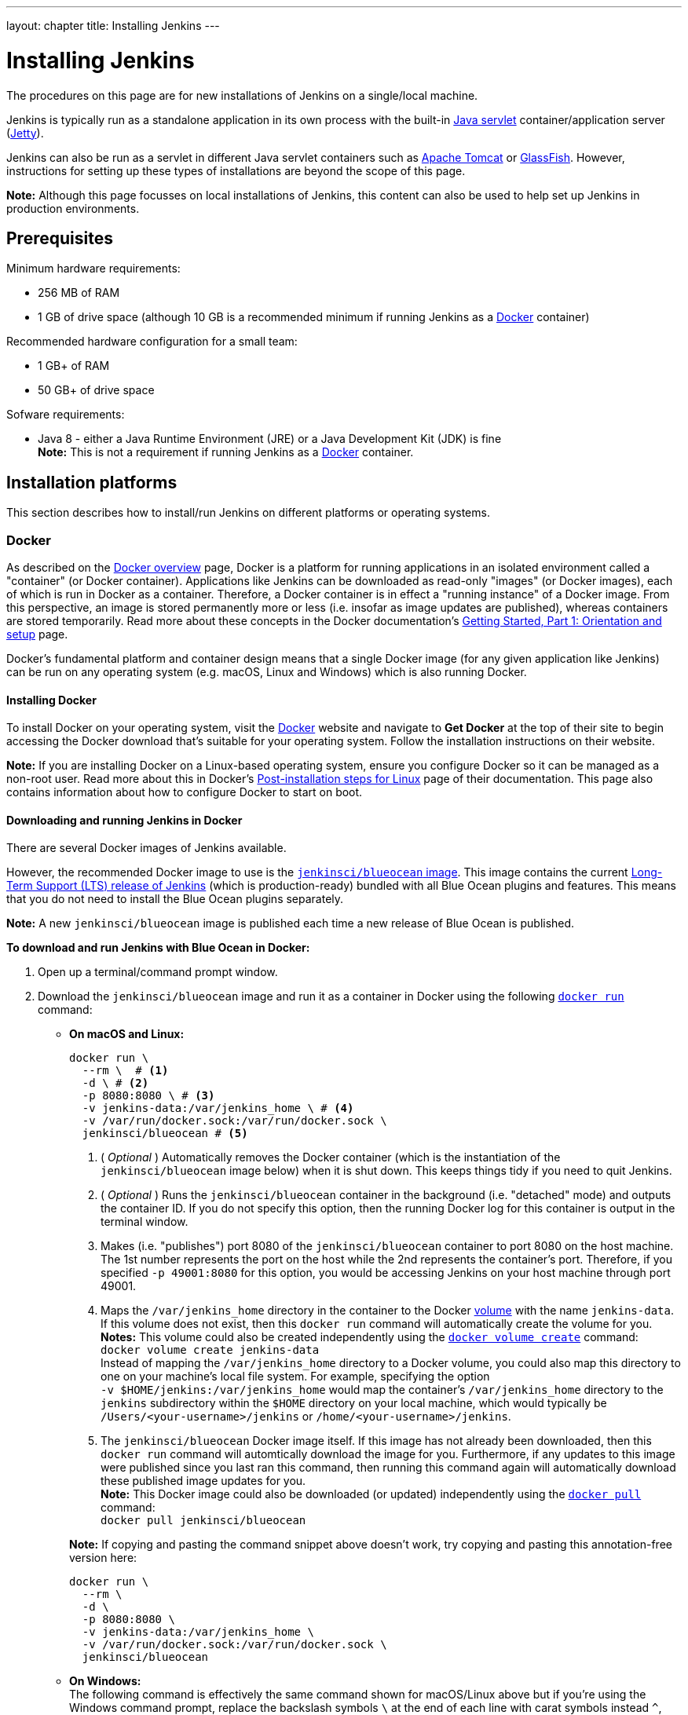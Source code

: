 ---
layout: chapter
title: Installing Jenkins
---
////
:notitle:
:description:
////
:sectanchors:
:toc:
:toclevels: 3
:imagesdir: /doc/book/resources


= Installing Jenkins

The procedures on this page are for new installations of Jenkins on a
single/local machine.

Jenkins is typically run as a standalone application in its own process with the
built-in
link:https://stackoverflow.com/questions/7213541/what-is-java-servlet[Java
servlet] container/application server
(link:http://www.eclipse.org/jetty/[Jetty]).

Jenkins can also be run as a servlet in different Java servlet containers such
as link:http://tomcat.apache.org/[Apache Tomcat] or
link:https://javaee.github.io/glassfish/[GlassFish]. However, instructions for
setting up these types of installations are beyond the scope of this page.

*Note:* Although this page focusses on local installations of Jenkins, this
content can also be used to help set up Jenkins in production environments.


== Prerequisites

Minimum hardware requirements:

* 256 MB of RAM
* 1 GB of drive space (although 10 GB is a recommended minimum if running
  Jenkins as a <<docker,Docker>> container)

Recommended hardware configuration for a small team:

* 1 GB+ of RAM
* 50 GB+ of drive space

Sofware requirements:

* Java 8 - either a Java Runtime Environment (JRE) or a Java Development Kit
  (JDK) is fine +
  *Note:* This is not a requirement if running Jenkins as a <<docker,Docker>>
  container.


== Installation platforms

This section describes how to install/run Jenkins on different platforms or
operating systems.


=== Docker

As described on the https://docs.docker.com/engine/docker-overview/[Docker
overview] page, Docker is a platform for running applications in an isolated
environment called a "container" (or Docker container). Applications like
Jenkins can be downloaded as read-only "images" (or Docker images), each of
which is run in Docker as a container. Therefore, a Docker container is in
effect a "running instance" of a Docker image. From this perspective, an image
is stored permanently more or less (i.e. insofar as image updates are
published), whereas containers are stored temporarily. Read more about these
concepts in the Docker documentation's
https://docs.docker.com/get-started/[Getting Started, Part 1: Orientation and
setup] page.

Docker's fundamental platform and container design means that a single Docker
image (for any given application like Jenkins) can be run on any operating
system (e.g. macOS, Linux and Windows) which is also running Docker.


==== Installing Docker

To install Docker on your operating system, visit the
link:https://www.docker.com/[Docker] website and navigate to *Get Docker* at the
top of their site to begin accessing the Docker download that's suitable for
your operating system. Follow the installation instructions on their website.

*Note:* If you are installing Docker on a Linux-based operating system, ensure
you configure Docker so it can be managed as a non-root user. Read more about
this in Docker's
https://docs.docker.com/engine/installation/linux/linux-postinstall/[Post-installation
steps for Linux] page of their documentation. This page also contains
information about how to configure Docker to start on boot.


==== Downloading and running Jenkins in Docker

There are several Docker images of Jenkins available.

However, the recommended Docker image to use is the
link:https://hub.docker.com/r/jenkinsci/blueocean/[`jenkinsci/blueocean` image].
This image contains the current link:/download[Long-Term Support (LTS) release
of Jenkins] (which is production-ready) bundled with all Blue Ocean plugins and
features. This means that you do not need to install the Blue Ocean plugins
separately.

*Note:* A new `jenkinsci/blueocean` image is published each time a new release
of Blue Ocean is published.


*To download and run Jenkins with Blue Ocean in Docker:*

. Open up a terminal/command prompt window.
. Download the `jenkinsci/blueocean` image and run it as a container in Docker
  using the following
  link:https://docs.docker.com/engine/reference/commandline/run/[`docker run`]
  command:
** *On macOS and Linux:*
+
[source,bash]
----
docker run \
  --rm \  # <1>
  -d \ # <2>
  -p 8080:8080 \ # <3>
  -v jenkins-data:/var/jenkins_home \ # <4>
  -v /var/run/docker.sock:/var/run/docker.sock \
  jenkinsci/blueocean # <5>
----
<1> ( _Optional_ ) Automatically removes the Docker container (which is the
instantiation of the `jenkinsci/blueocean` image below) when it is shut down.
This keeps things tidy if you need to quit Jenkins.
<2> ( _Optional_ ) Runs the `jenkinsci/blueocean` container in the background
(i.e. "detached" mode) and outputs the container ID. If you do not specify this
option, then the running Docker log for this container is output in the terminal
window.
<3> Makes (i.e. "publishes") port 8080 of the `jenkinsci/blueocean` container to
port 8080 on the host machine. The 1st number represents the port on the host
while the 2nd represents the container's port. Therefore, if you specified `-p
49001:8080` for this option, you would be accessing Jenkins on your host machine
through port 49001.
<4> Maps the `/var/jenkins_home` directory in the container to the Docker
link:https://docs.docker.com/engine/admin/volumes/volumes/[volume] with the name
`jenkins-data`. If this volume does not exist, then this `docker run` command
will automatically create the volume for you. +
*Notes:*
This volume could also be created independently using the
https://docs.docker.com/engine/reference/commandline/volume_create/[`docker
volume create`] command: +
`docker volume create jenkins-data` +
Instead of mapping the `/var/jenkins_home` directory to a Docker volume, you
could also map this directory to one on your machine's local file system. For
example, specifying the option +
`-v $HOME/jenkins:/var/jenkins_home` would map the container's
`/var/jenkins_home` directory to the `jenkins` subdirectory within the `$HOME`
directory on your local machine, which would typically be
`/Users/<your-username>/jenkins` or `/home/<your-username>/jenkins`.
<6> The `jenkinsci/blueocean` Docker image itself. If this image has not already
been downloaded, then this `docker run` command will automtically download the
image for you. Furthermore, if any updates to this image were published since
you last ran this command, then running this command again will automatically
download these published image updates for you. +
*Note:* This Docker image could also be downloaded (or updated) independently
using the https://docs.docker.com/engine/reference/commandline/pull/[`docker
pull`] command: +
`docker pull jenkinsci/blueocean`

+
*Note:* If copying and pasting the command snippet above doesn't work, try
copying and pasting this annotation-free version here:
+
[source,bash]
----
docker run \
  --rm \
  -d \
  -p 8080:8080 \
  -v jenkins-data:/var/jenkins_home \
  -v /var/run/docker.sock:/var/run/docker.sock \
  jenkinsci/blueocean
----

+
** *On Windows:* +
   The following command is effectively the same command shown for macOS/Linux
   above but if you're using the Windows command prompt, replace the backslash
   symbols `\` at the end of each line with carat symbols instead `^`, which
   gives you:
+
[source]
----
docker run ^
  --rm ^
  -d ^
  -p 8080:8080 ^
  -v jenkins-data:/var/jenkins_home ^
  -v /var/run/docker.sock:/var/run/docker.sock ^
  jenkinsci/blueocean
----

+
*Tip:* If you have some experience with Docker, you can add an option to the
`docker run` command like `--name jenkins-blueocean`, which would give the
`jenkinsci/blueocean` container the name "jenkins-blueocean". This would make it
easier to refer to the container if, for instance you needed to access the
container through a terminal/command prompt.
. Browse to `http://localhost:8080` (or whichever port you published for your
  host machine in the `docker run ...` command above) and wait until the *Unlock
  Jenkins* page appears.
. Continue on with the <<setupwizard,Post-installation setup wizard>> below.


==== Accessing the Jenkins console log through Docker logs

If you didn't specify the detached mode option `-d` with the `docker run ...`
command <<downloading-and-running-jenkins-in-docker,above>>, then the Jenkins
console log is easily accessible through the terminal/command prompt window from
which you ran this Docker command.

Otherwise, you can access the Jenkins console log through the
https://docs.docker.com/engine/reference/commandline/logs/[Docker logs] of
the `jenkinsci/blueocean` container using the following command:

`docker logs <docker-container-name>`

Your `<docker-container-name>` can be obtained using the
https://docs.docker.com/engine/reference/commandline/ps/[`docker ps`] command.
If you specified the +
`--name jenkins-blueocean` option in the `docker run ...`
command above, you can simply use the `docker logs` command:

`docker logs jenkins-blueocean`


==== Accessing the Jenkins home directory

If you mapped the Jenkins home directory (`/var/jenkins_home`) to one on your
machine's local file system (i.e. in the `docker run ...` command
<<downloading-and-running-jenkins-in-docker,above>>), then you can access the
contents of this directory through your machine's usual terminal/command prompt.

Otherwise, if you specified the `-v jenkins-data:/var/jenkins_home` option in
the `docker run ...` command, you can access the contents of the Jenkins home
directory through the `jenkinsci/blueocean` container's terminal/command prompt
using the
https://docs.docker.com/engine/reference/commandline/exec/[`docker exec`]
command:

`docker exec -it <docker-container-name> bash`

As mentioned <<accessing-the-jenkins-console-log-through-docker-logs,above>>,
your `<docker-container-name>` can be obtained using the
https://docs.docker.com/engine/reference/commandline/ps/[`docker ps`] command.
If you specified the +
`--name jenkins-blueocean` option in the `docker run ...`
command above, you can simply use the `docker exec` command:

`docker exec -it jenkins-blueocean bash`

////
Might wish to add explaining the `jenkins/jenkins` Docker image and the `docker
run -t` option. Both of these were covered in the old installation instructions
but not above.
////


=== WAR file

The Web application ARchive (WAR) file version of Jenkins can be installed on
any operating system or platform that supports Java.

*To download and run the WAR file version of Jenkins:*

. Download the http://mirrors.jenkins.io/war-stable/latest/jenkins.war[latest
  stable Jenkins WAR file] to an appropriate directory on your machine.
. Open up a terminal/command prompt window to the download directory.
. Run the command `java -jar jenkins.war`.
. Browse to `http://localhost:8080` and wait until the *Unlock Jenkins* page
  appears.
. Continue on with the <<setupwizard,Post-installation setup wizard>> below.

*Notes:*

* Unlike downloading and running Jenkins with Blue Ocean in Docker
  (<<docker,above>>), this process does not automatically install the Blue Ocean
  features, which would need to installed separately via the
  link:../../book/managing[**Manage Jenkins**] >
  link:../../book/managing/plugins/[**Manage Plugins**] page in Jenkins. Read
  more about the specifics for installing Blue Ocean on the
  link:../../book/blueocean/getting-started/[Getting Started with Blue Ocean]
  page.
* You can change the port by specifying the `--httpPort` option when you run the
  `java -jar jenkins.war` command. For example, to make Jenkins accessible
  through port 49001, then run Jenkins using the command: +
  `java -jar jenkins.war --httpPort=49001`


=== macOS

To install from the website, using a package:

* link:http://mirrors.jenkins.io/osx/latest[Download the latest package]
* Open the package and follow the instructions

Jenkins can also be installed using `brew`:

* Install the latest release version
[source,bash]
----
brew install jenkins
----

* Install the LTS version
[source,bash]
----
brew install jenkins-lts
----


=== Linux

==== Debian/Ubuntu

On Debian-based distributions, such as Ubuntu, you can install Jenkins through `apt`.

Recent versions are available in link:https://pkg.jenkins.io/debian/[an apt repository]. Older but stable LTS versions are in link:https://pkg.jenkins.io/debian-stable/[this apt repository].

[source,bash]
----
wget -q -O - https://pkg.jenkins.io/debian/jenkins.io.key | sudo apt-key add -
sudo sh -c 'echo deb http://pkg.jenkins.io/debian-stable binary/ > /etc/apt/sources.list.d/jenkins.list'
sudo apt-get update
sudo apt-get install jenkins
----

This package installation will:

* Setup Jenkins as a daemon launched on start. See `/etc/init.d/jenkins` for more details.
* Create a '`jenkins`' user to run this service.
* Direct console log output to the file `/var/log/jenkins/jenkins.log`. Check this file if you are troubleshooting Jenkins.
* Populate `/etc/default/jenkins` with configuration parameters for the launch, e.g `JENKINS_HOME`
* Set Jenkins to listen on port 8080. Access this port with your browser to start configuration.

[NOTE]
====
If your `/etc/init.d/jenkins` file fails to start Jenkins, edit the `/etc/default/jenkins` to replace the line
`----HTTP_PORT=8080----` with `----HTTP_PORT=8081----`
Here, "8081" was chosen but you can put another port available.
====


=== Windows

To install from the website, using the installer:

* link:http://mirrors.jenkins.io/windows/latest[Download the latest package]
* Open the package and follow the instructions


=== Other operating systems


==== OpenIndiana Hipster

On a system running link:http://www.openindiana.org/[OpenIndiana Hipster]
Jenkins can be installed in either the local or global zone using the
link:https://en.wikipedia.org/wiki/Image_Packaging_System[Image Packaging
System] (IPS).

[NOTE]
====
Disclaimer: This platform is NOT officially supported by the Jenkins team,
use it at your own risk. Packaging and integration described in this section
is maintained by the OpenIndiana Hipster team, bundling the generic `jenkins.war`
to work in that operating environment.
====

For the common case of running the newest packaged weekly build as a standalone (Jetty) server, simply execute:

[source,bash]
----
pkg install jenkins
svcadm enable jenkins
----

The common packaging integration for a standalone service will:

* Create a `jenkins` user to run the service and to own the directory structures under `/var/lib/jenkins`.
* Pull the OpenJDK8 and other packages required to execute Jenkins, including
  the `jenkins-core-weekly` package with the latest `jenkins.war`.
+
CAUTION: Long-Term Support (LTS) Jenkins releases currently do not support OpenZFS-based
systems, so no packaging is provided at this time.
* Set up Jenkins as an SMF service instance (`svc:/network/http:jenkins`) which
  can then be enabled with the `svcadm` command demonstrated above.
* Set up Jenkins to listen on port 8080.
* Configure the log output to be managed by SMF at `/var/svc/log/network-http:jenkins.log`.

Once Jenkins is running, consult the log
(`/var/svc/log/network-http:jenkins.log`) to retrieve the generated
administrator password for the initial set up of Jenkins, usually it will be
found at `/var/lib/jenkins/home/secrets/initialAdminPassword`. Then navigate to
link:http://localhost:8080[localhost:8080] to <<setupwizard, complete configuration of the
Jenkins instance>>.


To change attributes of the service, such as environment variables like `JENKINS_HOME`
or the port number used for the Jetty web server, use the `svccfg` utility:

[source,bash]
----
svccfg -s svc:/network/http:jenkins editprop
svcadm refresh svc:/network/http:jenkins
----

You can also refer to `/lib/svc/manifest/network/jenkins-standalone.xml` for more
details and comments about currently supported tunables of the SMF service.
Note that the `jenkins` user account created by the packaging is specially privileged
to allow binding to port numbers under 1024.

The current status of Jenkins-related packages available for the given release
of OpenIndiana can be queried with:

[source,bash]
----
pkg info -r '*jenkins*'
----

Upgrades to the package can be performed by updating the entire operating
environment with `pkg update`, or specifically for Jenkins core software with:

[source,bash]
----
pkg update jenkins-core-weekly
----

[CAUTION]
====
Procedure for updating the package will restart the currently running Jenkins
process. Make sure to prepare it for shutdown and finish all running jobs
before updating, if needed.
====



==== Solaris, OmniOS, SmartOS, and other siblings

Generally it should suffice to install Java 8 and link:/download[download] the
`jenkins.war` and run it as a standalone process or under an application server
such as link:http://tomcat.apache.org[Apache Tomcat].


Some caveats apply:

* Headless JVM and fonts: For OpenJDK builds on minimalized-footprint systems,
  there may be
  link:https://wiki.jenkins.io/display/JENKINS/Jenkins+got+java.awt.headless+problem[issues
  running the headless JVM], because Jenkins needs some fonts to render certain
  pages.
* ZFS-related JVM crashes: When Jenkins runs on a system detected as a `SunOS`,
  it tries to load integration for advanced ZFS features using the bundled
  `libzfs.jar` which maps calls from Java to native `libzfs.so` routines
  provided by the host OS. Unfortunately, that library was made for binary
  utilities built and bundled by the OS along with it at the same time, and was
  never intended as a stable interface exposed to consumers. As the forks of
  Solaris legacy, including ZFS and later the OpenZFS initiative evolved, many
  different binary function signatures were provided by different host
  operating systems - and when Jenkins `libzfs.jar` invoked the wrong
  signature, the whole JVM process crashed. A solution was proposed and
  integrated in `jenkins.war` since weekly release 2.55 (and not yet in any LTS
  to date) which enables the administrator to configure which function
  signatures should be used for each function known to have different variants,
  apply it to their application server initialization options and then run and
  update the generic `jenkins.war` without further workarounds. See
  link:https://github.com/kohsuke/libzfs4j[the libzfs4j Git repository] for
  more details, including a script to try and "lock-pick" the configuration
  needed for your particular distribution (in particular if your kernel updates
  bring a new incompatible `libzfs.so`).

Also note that forks of the OpenZFS initiative may provide ZFS on various
BSD, Linux, and macOS distributions. Once Jenkins supports detecting ZFS
capabilities, rather than relying on the `SunOS` check, the above caveats for
ZFS integration with Jenkins should be considered.


[[setupwizard]]
== Post-installation setup wizard

After downloading, installing and running Jenkins using one of the procedures
above, the post-installation setup wizard begins:

. When the *Unlock Jenkins* page appears:
+
[.boxshadow]
image:tutorials/setup-jenkins-01-unlock-jenkins-page.jpg[alt="Unlock Jenkins
page",width=100%]
+
copy the automatically-generated alphanumeric password from the Jenkins
console log output:
[.boxshadow]
image:tutorials/setup-jenkins-02-copying-initial-admin-password.png[alt="Copying
initial admin password",width=100%] +
  into the *Administrator password* field of the *Unlock Jenkins* page and click
  *Continue*. +
  *Notes:*
* If you ran Jenkins in Docker in detached mode, you can access the Jenkins
  console log from the Docker logs
  (<<accessing-the-jenkins-console-log-through-docker-logs,above>>).
* The Jenkins console log indicates the location (in the Jenkins home directory)
  where this password can also be obtained. This password must be entered in the
  setup wizard on new Jenkins installations before you can access Jenkins's main
  UI. This password also serves as the default admininstrator account's password
  (with username "admin") if you happen to skip the subsequent user-creation
  step in the setup wizard.
. On the *Customize Jenkins* page, click either:
* *Install suggested plugins* - to install the recommended set of plugins, which
  are based on most common use cases.
* *Select plugins to install* - to choose which set of plugins to initially
  install. When you first access the plugin selection page, the suggested
  plugins are selected by default.

+
The setup wizard shows the progression of Jenkins being
configured and your chosen set of Jenkins plugins being installed. (This process
may take a few minutes.) Be aware that you can install or remove any Jenkins
plugins at a later point in time via the link:../../book/managing[**Manage
Jenkins**] > link:../../book/managing/plugins/[**Manage Plugins**] page in
Jenkins.
. When the *Create First Admin User* page appears, specify the details for your
  administrator user in the respective fields and click *Save and Finish*.
. When the *Jenkins is ready* page appears, click *Start using Jenkins*. +
  *Notes:*
* This page may indicate *Jenkins is almost ready!* instead and if so, click
  *Restart*.
* If the page doesn't automatically refresh after a minute, use your web browser
  to refresh the page manually.
. If required, log in to Jenkins with the credentials of the user you just
  created and you're ready to start using Jenkins!

*Note:* From this point on, the Jenkins UI is only accessible by providing valid
username and password credentials.
